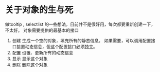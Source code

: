 * 关于对象的生与死
  做tooltip , selectlist 的一些想法，目前并不是很好用，每次都要重新创建一下，不太好。
  对象需要提供的最基本的接口
  1. 创建
     生成一个空的对象，填充所有的静态信息。
     如果需要，可以调用配置接口接置动态信息，但这个配置接口必须独立。
  2. 配置
     设置、更新所有的动态信息
  3. 显示
     显示这个对象
  4. 删除
     删除这个对象
     
     
